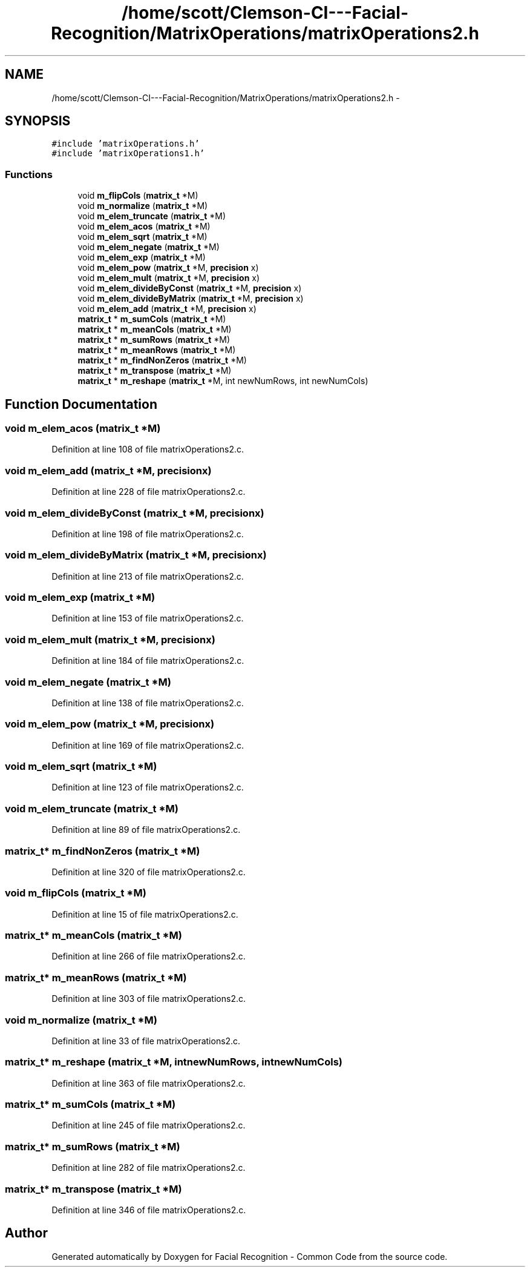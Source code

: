 .TH "/home/scott/Clemson-CI---Facial-Recognition/MatrixOperations/matrixOperations2.h" 3 "Wed Sep 30 2015" "Facial Recognition - Common Code" \" -*- nroff -*-
.ad l
.nh
.SH NAME
/home/scott/Clemson-CI---Facial-Recognition/MatrixOperations/matrixOperations2.h \- 
.SH SYNOPSIS
.br
.PP
\fC#include 'matrixOperations\&.h'\fP
.br
\fC#include 'matrixOperations1\&.h'\fP
.br

.SS "Functions"

.in +1c
.ti -1c
.RI "void \fBm_flipCols\fP (\fBmatrix_t\fP *M)"
.br
.ti -1c
.RI "void \fBm_normalize\fP (\fBmatrix_t\fP *M)"
.br
.ti -1c
.RI "void \fBm_elem_truncate\fP (\fBmatrix_t\fP *M)"
.br
.ti -1c
.RI "void \fBm_elem_acos\fP (\fBmatrix_t\fP *M)"
.br
.ti -1c
.RI "void \fBm_elem_sqrt\fP (\fBmatrix_t\fP *M)"
.br
.ti -1c
.RI "void \fBm_elem_negate\fP (\fBmatrix_t\fP *M)"
.br
.ti -1c
.RI "void \fBm_elem_exp\fP (\fBmatrix_t\fP *M)"
.br
.ti -1c
.RI "void \fBm_elem_pow\fP (\fBmatrix_t\fP *M, \fBprecision\fP x)"
.br
.ti -1c
.RI "void \fBm_elem_mult\fP (\fBmatrix_t\fP *M, \fBprecision\fP x)"
.br
.ti -1c
.RI "void \fBm_elem_divideByConst\fP (\fBmatrix_t\fP *M, \fBprecision\fP x)"
.br
.ti -1c
.RI "void \fBm_elem_divideByMatrix\fP (\fBmatrix_t\fP *M, \fBprecision\fP x)"
.br
.ti -1c
.RI "void \fBm_elem_add\fP (\fBmatrix_t\fP *M, \fBprecision\fP x)"
.br
.ti -1c
.RI "\fBmatrix_t\fP * \fBm_sumCols\fP (\fBmatrix_t\fP *M)"
.br
.ti -1c
.RI "\fBmatrix_t\fP * \fBm_meanCols\fP (\fBmatrix_t\fP *M)"
.br
.ti -1c
.RI "\fBmatrix_t\fP * \fBm_sumRows\fP (\fBmatrix_t\fP *M)"
.br
.ti -1c
.RI "\fBmatrix_t\fP * \fBm_meanRows\fP (\fBmatrix_t\fP *M)"
.br
.ti -1c
.RI "\fBmatrix_t\fP * \fBm_findNonZeros\fP (\fBmatrix_t\fP *M)"
.br
.ti -1c
.RI "\fBmatrix_t\fP * \fBm_transpose\fP (\fBmatrix_t\fP *M)"
.br
.ti -1c
.RI "\fBmatrix_t\fP * \fBm_reshape\fP (\fBmatrix_t\fP *M, int newNumRows, int newNumCols)"
.br
.in -1c
.SH "Function Documentation"
.PP 
.SS "void m_elem_acos (\fBmatrix_t\fP *M)"

.PP
Definition at line 108 of file matrixOperations2\&.c\&.
.SS "void m_elem_add (\fBmatrix_t\fP *M, \fBprecision\fPx)"

.PP
Definition at line 228 of file matrixOperations2\&.c\&.
.SS "void m_elem_divideByConst (\fBmatrix_t\fP *M, \fBprecision\fPx)"

.PP
Definition at line 198 of file matrixOperations2\&.c\&.
.SS "void m_elem_divideByMatrix (\fBmatrix_t\fP *M, \fBprecision\fPx)"

.PP
Definition at line 213 of file matrixOperations2\&.c\&.
.SS "void m_elem_exp (\fBmatrix_t\fP *M)"

.PP
Definition at line 153 of file matrixOperations2\&.c\&.
.SS "void m_elem_mult (\fBmatrix_t\fP *M, \fBprecision\fPx)"

.PP
Definition at line 184 of file matrixOperations2\&.c\&.
.SS "void m_elem_negate (\fBmatrix_t\fP *M)"

.PP
Definition at line 138 of file matrixOperations2\&.c\&.
.SS "void m_elem_pow (\fBmatrix_t\fP *M, \fBprecision\fPx)"

.PP
Definition at line 169 of file matrixOperations2\&.c\&.
.SS "void m_elem_sqrt (\fBmatrix_t\fP *M)"

.PP
Definition at line 123 of file matrixOperations2\&.c\&.
.SS "void m_elem_truncate (\fBmatrix_t\fP *M)"

.PP
Definition at line 89 of file matrixOperations2\&.c\&.
.SS "\fBmatrix_t\fP* m_findNonZeros (\fBmatrix_t\fP *M)"

.PP
Definition at line 320 of file matrixOperations2\&.c\&.
.SS "void m_flipCols (\fBmatrix_t\fP *M)"

.PP
Definition at line 15 of file matrixOperations2\&.c\&.
.SS "\fBmatrix_t\fP* m_meanCols (\fBmatrix_t\fP *M)"

.PP
Definition at line 266 of file matrixOperations2\&.c\&.
.SS "\fBmatrix_t\fP* m_meanRows (\fBmatrix_t\fP *M)"

.PP
Definition at line 303 of file matrixOperations2\&.c\&.
.SS "void m_normalize (\fBmatrix_t\fP *M)"

.PP
Definition at line 33 of file matrixOperations2\&.c\&.
.SS "\fBmatrix_t\fP* m_reshape (\fBmatrix_t\fP *M, intnewNumRows, intnewNumCols)"

.PP
Definition at line 363 of file matrixOperations2\&.c\&.
.SS "\fBmatrix_t\fP* m_sumCols (\fBmatrix_t\fP *M)"

.PP
Definition at line 245 of file matrixOperations2\&.c\&.
.SS "\fBmatrix_t\fP* m_sumRows (\fBmatrix_t\fP *M)"

.PP
Definition at line 282 of file matrixOperations2\&.c\&.
.SS "\fBmatrix_t\fP* m_transpose (\fBmatrix_t\fP *M)"

.PP
Definition at line 346 of file matrixOperations2\&.c\&.
.SH "Author"
.PP 
Generated automatically by Doxygen for Facial Recognition - Common Code from the source code\&.
